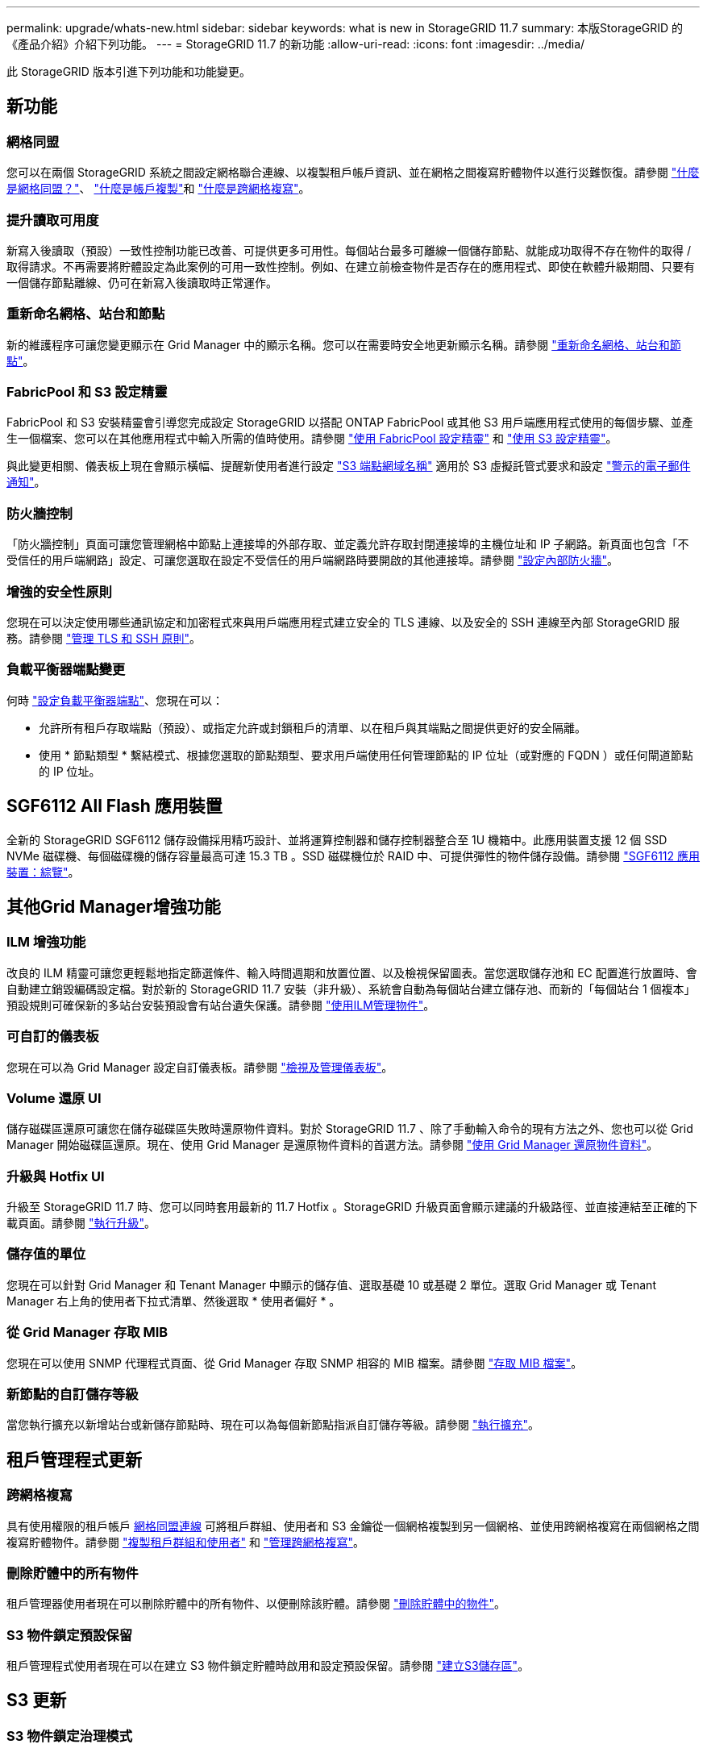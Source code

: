 ---
permalink: upgrade/whats-new.html 
sidebar: sidebar 
keywords: what is new in StorageGRID 11.7 
summary: 本版StorageGRID 的《產品介紹》介紹下列功能。 
---
= StorageGRID 11.7 的新功能
:allow-uri-read: 
:icons: font
:imagesdir: ../media/


[role="lead"]
此 StorageGRID 版本引進下列功能和功能變更。



== 新功能



=== 網格同盟

您可以在兩個 StorageGRID 系統之間設定網格聯合連線、以複製租戶帳戶資訊、並在網格之間複寫貯體物件以進行災難恢復。請參閱 link:../admin/grid-federation-overview.html["什麼是網格同盟？"]、 link:../admin/grid-federation-what-is-account-clone.html["什麼是帳戶複製"]和 link:../admin/grid-federation-what-is-cross-grid-replication.html["什麼是跨網格複寫"]。



=== 提升讀取可用度

新寫入後讀取（預設）一致性控制功能已改善、可提供更多可用性。每個站台最多可離線一個儲存節點、就能成功取得不存在物件的取得 / 取得請求。不再需要將貯體設定為此案例的可用一致性控制。例如、在建立前檢查物件是否存在的應用程式、即使在軟體升級期間、只要有一個儲存節點離線、仍可在新寫入後讀取時正常運作。



=== 重新命名網格、站台和節點

新的維護程序可讓您變更顯示在 Grid Manager 中的顯示名稱。您可以在需要時安全地更新顯示名稱。請參閱 link:../maintain/rename-grid-site-node-overview.html["重新命名網格、站台和節點"]。



=== FabricPool 和 S3 設定精靈

FabricPool 和 S3 安裝精靈會引導您完成設定 StorageGRID 以搭配 ONTAP FabricPool 或其他 S3 用戶端應用程式使用的每個步驟、並產生一個檔案、您可以在其他應用程式中輸入所需的值時使用。請參閱 link:../fabricpool/use-fabricpool-setup-wizard.html["使用 FabricPool 設定精靈"] 和 link:../admin/use-s3-setup-wizard.html["使用 S3 設定精靈"]。

與此變更相關、儀表板上現在會顯示橫幅、提醒新使用者進行設定 link:../admin/configuring-s3-api-endpoint-domain-names.html["S3 端點網域名稱"] 適用於 S3 虛擬託管式要求和設定 link:../monitor/email-alert-notifications.html["警示的電子郵件通知"]。



=== 防火牆控制

「防火牆控制」頁面可讓您管理網格中節點上連接埠的外部存取、並定義允許存取封閉連接埠的主機位址和 IP 子網路。新頁面也包含「不受信任的用戶端網路」設定、可讓您選取在設定不受信任的用戶端網路時要開啟的其他連接埠。請參閱 link:../admin/configure-firewall-controls.html["設定內部防火牆"]。



=== 增強的安全性原則

您現在可以決定使用哪些通訊協定和加密程式來與用戶端應用程式建立安全的 TLS 連線、以及安全的 SSH 連線至內部 StorageGRID 服務。請參閱 link:../admin/manage-tls-ssh-policy.html["管理 TLS 和 SSH 原則"]。



=== 負載平衡器端點變更

何時 link:../admin/configuring-load-balancer-endpoints.html["設定負載平衡器端點"]、您現在可以：

* 允許所有租戶存取端點（預設）、或指定允許或封鎖租戶的清單、以在租戶與其端點之間提供更好的安全隔離。
* 使用 * 節點類型 * 繫結模式、根據您選取的節點類型、要求用戶端使用任何管理節點的 IP 位址（或對應的 FQDN ）或任何閘道節點的 IP 位址。




== SGF6112 All Flash 應用裝置

全新的 StorageGRID SGF6112 儲存設備採用精巧設計、並將運算控制器和儲存控制器整合至 1U 機箱中。此應用裝置支援 12 個 SSD NVMe 磁碟機、每個磁碟機的儲存容量最高可達 15.3 TB 。SSD 磁碟機位於 RAID 中、可提供彈性的物件儲存設備。請參閱 link:../installconfig/hardware-description-sg6100.html["SGF6112 應用裝置：綜覽"]。



== 其他Grid Manager增強功能



=== ILM 增強功能

改良的 ILM 精靈可讓您更輕鬆地指定篩選條件、輸入時間週期和放置位置、以及檢視保留圖表。當您選取儲存池和 EC 配置進行放置時、會自動建立銷毀編碼設定檔。對於新的 StorageGRID 11.7 安裝（非升級）、系統會自動為每個站台建立儲存池、而新的「每個站台 1 個複本」預設規則可確保新的多站台安裝預設會有站台遺失保護。請參閱 link:../ilm/index.html["使用ILM管理物件"]。



=== 可自訂的儀表板

您現在可以為 Grid Manager 設定自訂儀表板。請參閱 link:../monitor/viewing-dashboard.html["檢視及管理儀表板"]。



=== Volume 還原 UI

儲存磁碟區還原可讓您在儲存磁碟區失敗時還原物件資料。對於 StorageGRID 11.7 、除了手動輸入命令的現有方法之外、您也可以從 Grid Manager 開始磁碟區還原。現在、使用 Grid Manager 是還原物件資料的首選方法。請參閱 link:../maintain/restoring-volume.html["使用 Grid Manager 還原物件資料"]。



=== 升級與 Hotfix UI

升級至 StorageGRID 11.7 時、您可以同時套用最新的 11.7 Hotfix 。StorageGRID 升級頁面會顯示建議的升級路徑、並直接連結至正確的下載頁面。請參閱 link:performing-upgrade.html["執行升級"]。



=== 儲存值的單位

您現在可以針對 Grid Manager 和 Tenant Manager 中顯示的儲存值、選取基礎 10 或基礎 2 單位。選取 Grid Manager 或 Tenant Manager 右上角的使用者下拉式清單、然後選取 * 使用者偏好 * 。



=== 從 Grid Manager 存取 MIB

您現在可以使用 SNMP 代理程式頁面、從 Grid Manager 存取 SNMP 相容的 MIB 檔案。請參閱 link:../monitor/access-snmp-mib.html["存取 MIB 檔案"]。



=== 新節點的自訂儲存等級

當您執行擴充以新增站台或新儲存節點時、現在可以為每個新節點指派自訂儲存等級。請參閱 link:../expand/performing-expansion.html["執行擴充"]。



== 租戶管理程式更新



=== 跨網格複寫

具有使用權限的租戶帳戶 <<grid-federation,網格同盟連線>> 可將租戶群組、使用者和 S3 金鑰從一個網格複製到另一個網格、並使用跨網格複寫在兩個網格之間複寫貯體物件。請參閱 link:../tenant/grid-federation-account-clone.html["複製租戶群組和使用者"] 和 link:../tenant/grid-federation-manage-cross-grid-replication.html["管理跨網格複寫"]。



=== 刪除貯體中的所有物件

租戶管理器使用者現在可以刪除貯體中的所有物件、以便刪除該貯體。請參閱 link:../tenant/deleting-s3-bucket-objects.html["刪除貯體中的物件"]。



=== S3 物件鎖定預設保留

租戶管理程式使用者現在可以在建立 S3 物件鎖定貯體時啟用和設定預設保留。請參閱 link:../tenant/creating-s3-bucket.html["建立S3儲存區"]。



== S3 更新



=== S3 物件鎖定治理模式

指定物件的 S3 物件鎖定設定或儲存區的預設保留設定時、您現在可以使用監管模式。此保留模式可讓具有特殊權限的使用者略過特定保留設定。請參閱 link:../tenant/using-s3-object-lock.html["使用 S3 物件鎖定來保留物件"] 和 link:../s3/use-s3-api-for-s3-object-lock.html["使用 S3 REST API 來設定 S3 物件鎖定"]。



=== S3 群組原則、用於緩解勒索軟體

將 S3 租戶帳戶新增為群組原則時、範例原則有助於減輕勒索軟體攻擊。它可防止永久刪除舊物件版本。請參閱 link:../tenant/creating-groups-for-s3-tenant.html["為S3租戶建立群組"]。



=== S3 儲存區的 NewerNoncurrentVerions 臨界值

。 `NewerNoncurrentVersions` 貯體生命週期組態中的動作會指定保留在版本化 S3 儲存區中的非目前版本數。此臨界值會覆寫 ILM 所提供的生命週期規則。請參閱 link:../ilm/how-objects-are-deleted.html["如何刪除物件"]。



=== S3 選取更新

S3 SelectObjectContent 現在支援 Parquet 物件。此外、您現在可以使用 S3 Select 搭配 Admin 和 Gateway 負載平衡器端點、這些端點是執行核心且啟用 cgroup v2 的裸機節點。請參閱 link:../s3/select-object-content.html["S3 SelectObjectContent"]。



== 其他增強功能



=== 憑證主體為選用項目

憑證主體欄位現在為選用欄位。如果此欄位留白、則產生的憑證會使用第一個網域名稱或 IP 位址做為主體一般名稱（ CN ）。請參閱 link:../admin/using-storagegrid-security-certificates.html["管理安全性憑證"]。



=== ILM 稽核訊息類別和新訊息

已為 ILM 作業新增稽核訊息類別、包括 idel 、 LKCU 和 ORLM 訊息。此新類別設定為 * 正常 * 。請參閱 link:../audit/ilm-audit-messages.html["ILM 作業稽核訊息"]。

此外、新增的稽核訊息可支援新的 11.7 功能：

* link:../audit/bror-bucket-read-only-request.html["BROR ：貯體唯讀要求"]
* link:../audit/cgrr-cross-grid-replication-request.html["CGRR ：跨網格複寫要求"]
* link:../audit/ebdl-empty-bucket-delete.html["EBDL ：清空庫位刪除"]
* link:../audit/ebkr-empty-bucket-request.html["EBKR ：清空庫位要求"]
* link:../audit/s3-select-request.html["S3SL ： S3 Select Request"]




=== 新警示

StorageGRID 11.7 新增了下列警示：

* 偵測到設備 DAS 磁碟機故障
* 設備 DAS 磁碟機重建
* 偵測到應用裝置風扇故障
* 偵測到應用裝置 NIC 故障
* 應用裝置 SSD 嚴重警告
* AutoSupport 訊息無法傳送
* Cassandra 超大寫入錯誤
* 跨網格複寫永久要求失敗
* 無法使用跨網格複寫資源
* 偵錯效能影響
* Grid Federation 憑證過期
* FabricPool 貯體具有不受支援的貯體一致性設定
* 防火牆組態失敗
* Grid Federation 連線失敗
* 偵測到儲存設備風扇故障
* 儲存節點未處於所需的儲存狀態
* 儲存磁碟區需要注意
* 儲存磁碟區需要還原
* 儲存磁碟區離線
* 追蹤組態已啟用
* Volume 還原無法開始複寫資料修復




=== 文件變更

* 新的快速參考摘要說明 StorageGRID 如何支援 Amazon Simple Storage Service （ S3 ） API 。請參閱 link:../s3/quick-reference-support-for-aws-apis.html["快速參考：支援的 S3 API 要求"]。
* 全新 link:../primer/quick-start.html["StorageGRID 快速入門"] 列出設定和使用 StorageGRID 系統的高階步驟、並提供相關指示的連結。
* 為了方便使用、我們結合並整合了應用裝置硬體安裝說明。新增快速入門作為硬體安裝的高階指南。請參閱link:../installconfig/index.html["硬體安裝快速入門"]。
* 所有應用裝置機型通用的維護指示均已合併、整合、並移至文件網站的維護區段。請參閱 link:../commonhardware/index.html["一般節點維護：總覽"]。
* 每種產品機型的維護指示也會移至「維護」一節：
+
link:../sg6100/index.html["維護 SGF6112 硬體"]

+
link:../sg6000/index.html["維護 SG6000 硬體"]

+
link:../sg5700/index.html["維護 SG5700 硬體"]

+
link:../sg100-1000/index.html["維護 SG100 和 SG1000 硬體"]



